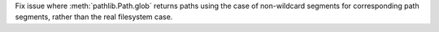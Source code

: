 Fix issue where :meth:`pathlib.Path.glob` returns paths using the case of
non-wildcard segments for corresponding path segments, rather than the real
filesystem case.
